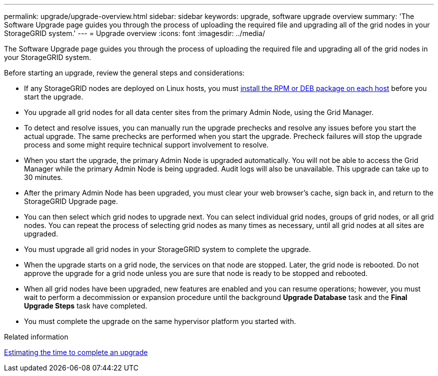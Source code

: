 ---
permalink: upgrade/upgrade-overview.html
sidebar: sidebar
keywords: upgrade, software upgrade overview
summary: 'The Software Upgrade page guides you through the process of uploading the required file and upgrading all of the grid nodes in your StorageGRID system.'
---
= Upgrade overview
:icons: font
:imagesdir: ../media/

[.lead]
The Software Upgrade page guides you through the process of uploading the required file and upgrading all of the grid nodes in your StorageGRID system.

Before starting an upgrade, review the general steps and considerations:

* If any StorageGRID nodes are deployed on Linux hosts, you must xref:linux-installing-rpm-or-deb-package-on-all-hosts.adoc[install the RPM or DEB package on each host] before you start the upgrade.

* You upgrade all grid nodes for all data center sites from the primary Admin Node, using the Grid Manager.

* To detect and resolve issues, you can manually run the upgrade prechecks and resolve any issues before you start the actual upgrade. The same prechecks are performed when you start the upgrade. Precheck failures will stop the upgrade process and some might require technical support involvement to resolve.

* When you start the upgrade, the primary Admin Node is upgraded automatically. You will not be able to access the Grid Manager while the primary Admin Node is being upgraded. Audit logs will also be unavailable. This upgrade can take up to 30 minutes.

* After the primary Admin Node has been upgraded, you must clear your web browser’s cache, sign back in, and return to the StorageGRID Upgrade page.

* You can then select which grid nodes to upgrade next. You can select individual grid nodes, groups of grid nodes, or all grid nodes. You can repeat the process of selecting grid nodes as many times as necessary, until all grid nodes at all sites are upgraded.

* You must upgrade all grid nodes in your StorageGRID system to complete the upgrade. 

* When the upgrade starts on a grid node, the services on that node are stopped. Later, the grid node is rebooted. Do not approve the upgrade for a grid node unless you are sure that node is ready to be stopped and rebooted.

* When all grid nodes have been upgraded, new features are enabled and you can resume operations; however, you must wait to perform a decommission or expansion procedure until the background *Upgrade Database* task and the *Final Upgrade Steps* task have completed.

* You must complete the upgrade on the same hypervisor platform you started with.

.Related information

xref:estimating-time-to-complete-upgrade.adoc[Estimating the time to complete an upgrade]
